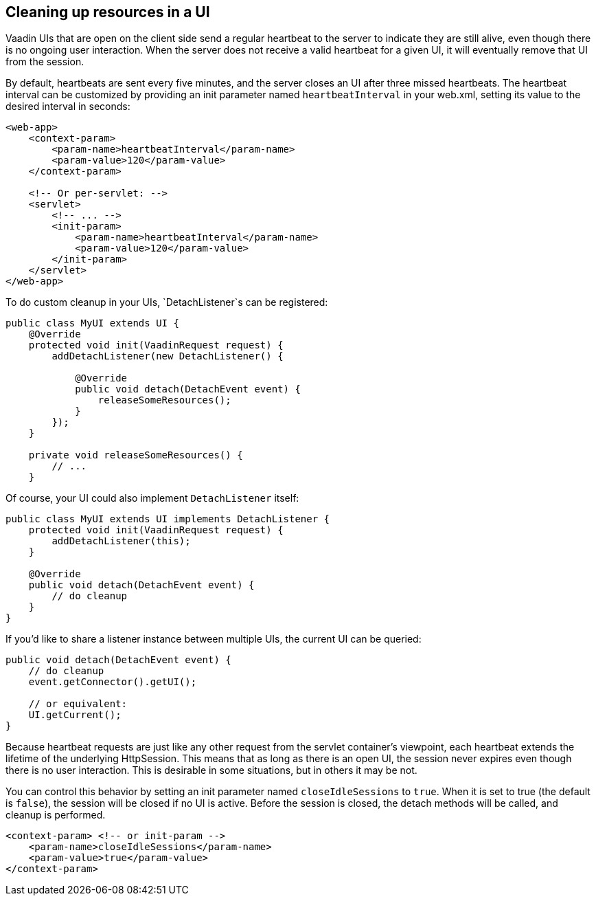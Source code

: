 [[cleaning-up-resources-in-a-ui]]
Cleaning up resources in a UI
-----------------------------

Vaadin UIs that are open on the client side send a regular heartbeat
to the server to indicate they are still alive, even though there is no
ongoing user interaction. When the server does not receive a valid
heartbeat for a given UI, it will eventually remove that UI from the
session.

By default, heartbeats are sent every five minutes, and the server
closes an UI after three missed heartbeats. The heartbeat interval can
be customized by providing an init parameter named `heartbeatInterval`
in your web.xml, setting its value to the desired interval in seconds:

[source,xml]
....
<web-app>
    <context-param>
        <param-name>heartbeatInterval</param-name>
        <param-value>120</param-value>
    </context-param>

    <!-- Or per-servlet: -->
    <servlet>
        <!-- ... -->
        <init-param>
            <param-name>heartbeatInterval</param-name>
            <param-value>120</param-value>
        </init-param>
    </servlet>
</web-app>
....

To do custom cleanup in your UIs, `DetachListener`s can be registered:

[source,java]
....
public class MyUI extends UI {
    @Override
    protected void init(VaadinRequest request) {
        addDetachListener(new DetachListener() {

            @Override
            public void detach(DetachEvent event) {
                releaseSomeResources();
            }
        });
    }

    private void releaseSomeResources() {
        // ...
    }
....

Of course, your UI could also implement `DetachListener` itself:

[source,java]
....
public class MyUI extends UI implements DetachListener {
    protected void init(VaadinRequest request) {
        addDetachListener(this);
    }

    @Override
    public void detach(DetachEvent event) {
        // do cleanup
    }
}
....

If you'd like to share a listener instance between multiple UIs, the
current UI can be queried:

[source,java]
....
public void detach(DetachEvent event) {
    // do cleanup
    event.getConnector().getUI();

    // or equivalent:
    UI.getCurrent();
}
....

Because heartbeat requests are just like any other request from the
servlet container's viewpoint, each heartbeat extends the lifetime of
the underlying HttpSession. This means that as long as there is an open
UI, the session never expires even though there is no user interaction.
This is desirable in some situations, but in others it may be not.

You can control this behavior by setting an init parameter named
`closeIdleSessions` to `true`. When it is set to true (the default is
`false`), the session will be closed if no UI is active. Before the
session is closed, the detach methods will be called, and cleanup is
performed.

[source,xml]
....
<context-param> <!-- or init-param -->
    <param-name>closeIdleSessions</param-name>
    <param-value>true</param-value>
</context-param>
....
